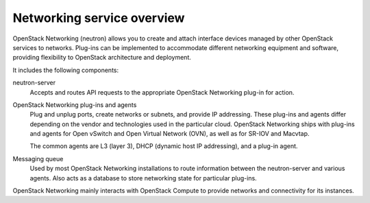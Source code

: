 ===========================
Networking service overview
===========================

OpenStack Networking (neutron) allows you to create and attach interface
devices managed by other OpenStack services to networks. Plug-ins can be
implemented to accommodate different networking equipment and software,
providing flexibility to OpenStack architecture and deployment.

It includes the following components:

neutron-server
  Accepts and routes API requests to the appropriate OpenStack
  Networking plug-in for action.

OpenStack Networking plug-ins and agents
  Plug and unplug ports, create networks or subnets, and provide
  IP addressing. These plug-ins and agents differ depending on the
  vendor and technologies used in the particular cloud. OpenStack
  Networking ships with plug-ins and agents for Open vSwitch and
  Open Virtual Network (OVN), as well as for SR-IOV and Macvtap.

  The common agents are L3 (layer 3), DHCP (dynamic host IP
  addressing), and a plug-in agent.

Messaging queue
  Used by most OpenStack Networking installations to route information
  between the neutron-server and various agents. Also acts as a database
  to store networking state for particular plug-ins.

OpenStack Networking mainly interacts with OpenStack Compute to provide
networks and connectivity for its instances.
